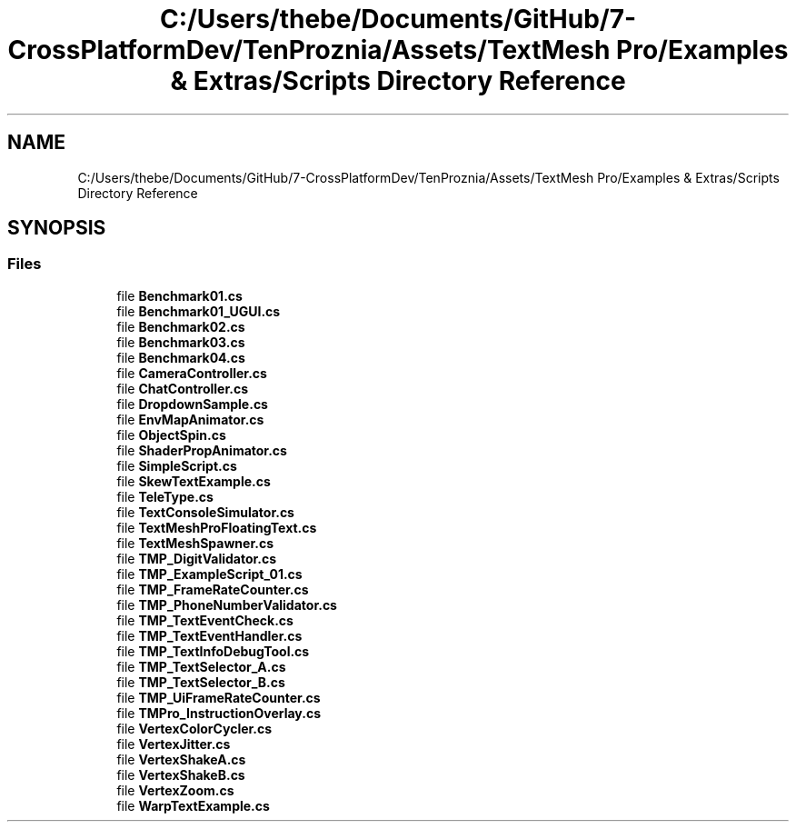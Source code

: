 .TH "C:/Users/thebe/Documents/GitHub/7-CrossPlatformDev/TenProznia/Assets/TextMesh Pro/Examples & Extras/Scripts Directory Reference" 3 "Fri Sep 24 2021" "Version v1" "TenProznia" \" -*- nroff -*-
.ad l
.nh
.SH NAME
C:/Users/thebe/Documents/GitHub/7-CrossPlatformDev/TenProznia/Assets/TextMesh Pro/Examples & Extras/Scripts Directory Reference
.SH SYNOPSIS
.br
.PP
.SS "Files"

.in +1c
.ti -1c
.RI "file \fBBenchmark01\&.cs\fP"
.br
.ti -1c
.RI "file \fBBenchmark01_UGUI\&.cs\fP"
.br
.ti -1c
.RI "file \fBBenchmark02\&.cs\fP"
.br
.ti -1c
.RI "file \fBBenchmark03\&.cs\fP"
.br
.ti -1c
.RI "file \fBBenchmark04\&.cs\fP"
.br
.ti -1c
.RI "file \fBCameraController\&.cs\fP"
.br
.ti -1c
.RI "file \fBChatController\&.cs\fP"
.br
.ti -1c
.RI "file \fBDropdownSample\&.cs\fP"
.br
.ti -1c
.RI "file \fBEnvMapAnimator\&.cs\fP"
.br
.ti -1c
.RI "file \fBObjectSpin\&.cs\fP"
.br
.ti -1c
.RI "file \fBShaderPropAnimator\&.cs\fP"
.br
.ti -1c
.RI "file \fBSimpleScript\&.cs\fP"
.br
.ti -1c
.RI "file \fBSkewTextExample\&.cs\fP"
.br
.ti -1c
.RI "file \fBTeleType\&.cs\fP"
.br
.ti -1c
.RI "file \fBTextConsoleSimulator\&.cs\fP"
.br
.ti -1c
.RI "file \fBTextMeshProFloatingText\&.cs\fP"
.br
.ti -1c
.RI "file \fBTextMeshSpawner\&.cs\fP"
.br
.ti -1c
.RI "file \fBTMP_DigitValidator\&.cs\fP"
.br
.ti -1c
.RI "file \fBTMP_ExampleScript_01\&.cs\fP"
.br
.ti -1c
.RI "file \fBTMP_FrameRateCounter\&.cs\fP"
.br
.ti -1c
.RI "file \fBTMP_PhoneNumberValidator\&.cs\fP"
.br
.ti -1c
.RI "file \fBTMP_TextEventCheck\&.cs\fP"
.br
.ti -1c
.RI "file \fBTMP_TextEventHandler\&.cs\fP"
.br
.ti -1c
.RI "file \fBTMP_TextInfoDebugTool\&.cs\fP"
.br
.ti -1c
.RI "file \fBTMP_TextSelector_A\&.cs\fP"
.br
.ti -1c
.RI "file \fBTMP_TextSelector_B\&.cs\fP"
.br
.ti -1c
.RI "file \fBTMP_UiFrameRateCounter\&.cs\fP"
.br
.ti -1c
.RI "file \fBTMPro_InstructionOverlay\&.cs\fP"
.br
.ti -1c
.RI "file \fBVertexColorCycler\&.cs\fP"
.br
.ti -1c
.RI "file \fBVertexJitter\&.cs\fP"
.br
.ti -1c
.RI "file \fBVertexShakeA\&.cs\fP"
.br
.ti -1c
.RI "file \fBVertexShakeB\&.cs\fP"
.br
.ti -1c
.RI "file \fBVertexZoom\&.cs\fP"
.br
.ti -1c
.RI "file \fBWarpTextExample\&.cs\fP"
.br
.in -1c
